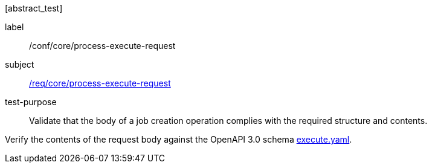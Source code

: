 [[ats_core_process-execute-request]][abstract_test]
====
[%metadata]
label:: /conf/core/process-execute-request
subject:: <<req_core_process-execute-request,/req/core/process-execute-request>>
test-purpose:: Validate that the body of a job creation operation complies with the required structure and contents.

[.component,class=test method]
=====
[.component,class=step]
--
Verify the contents of the request body against the OpenAPI 3.0 schema https://raw.githubusercontent.com/opengeospatial/ogcapi-processes/master/core/openapi/schemas/execute.yaml[execute.yaml].
--
=====
====
